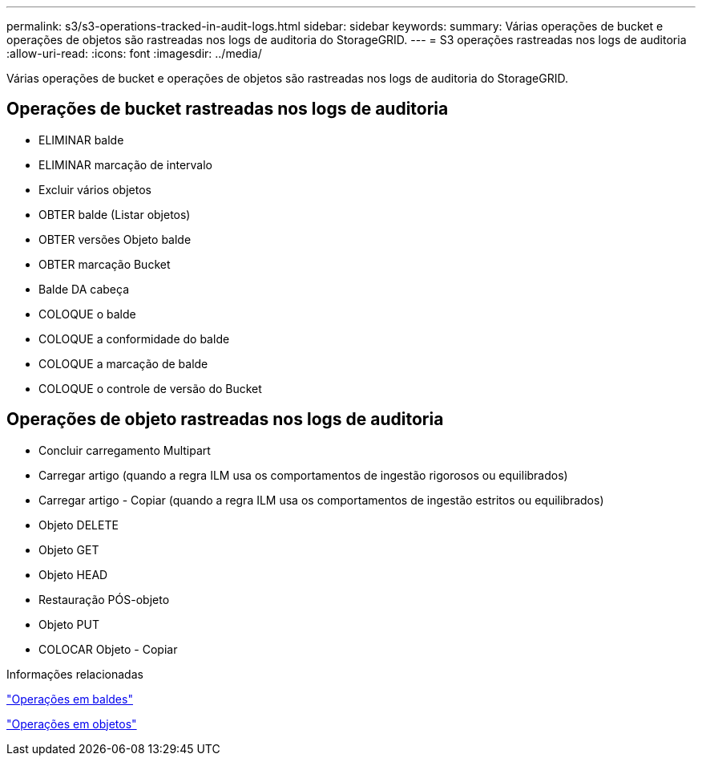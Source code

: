 ---
permalink: s3/s3-operations-tracked-in-audit-logs.html 
sidebar: sidebar 
keywords:  
summary: Várias operações de bucket e operações de objetos são rastreadas nos logs de auditoria do StorageGRID. 
---
= S3 operações rastreadas nos logs de auditoria
:allow-uri-read: 
:icons: font
:imagesdir: ../media/


[role="lead"]
Várias operações de bucket e operações de objetos são rastreadas nos logs de auditoria do StorageGRID.



== Operações de bucket rastreadas nos logs de auditoria

* ELIMINAR balde
* ELIMINAR marcação de intervalo
* Excluir vários objetos
* OBTER balde (Listar objetos)
* OBTER versões Objeto balde
* OBTER marcação Bucket
* Balde DA cabeça
* COLOQUE o balde
* COLOQUE a conformidade do balde
* COLOQUE a marcação de balde
* COLOQUE o controle de versão do Bucket




== Operações de objeto rastreadas nos logs de auditoria

* Concluir carregamento Multipart
* Carregar artigo (quando a regra ILM usa os comportamentos de ingestão rigorosos ou equilibrados)
* Carregar artigo - Copiar (quando a regra ILM usa os comportamentos de ingestão estritos ou equilibrados)
* Objeto DELETE
* Objeto GET
* Objeto HEAD
* Restauração PÓS-objeto
* Objeto PUT
* COLOCAR Objeto - Copiar


.Informações relacionadas
link:s3-rest-api-supported-operations-and-limitations.html["Operações em baldes"]

link:s3-rest-api-supported-operations-and-limitations.html["Operações em objetos"]
